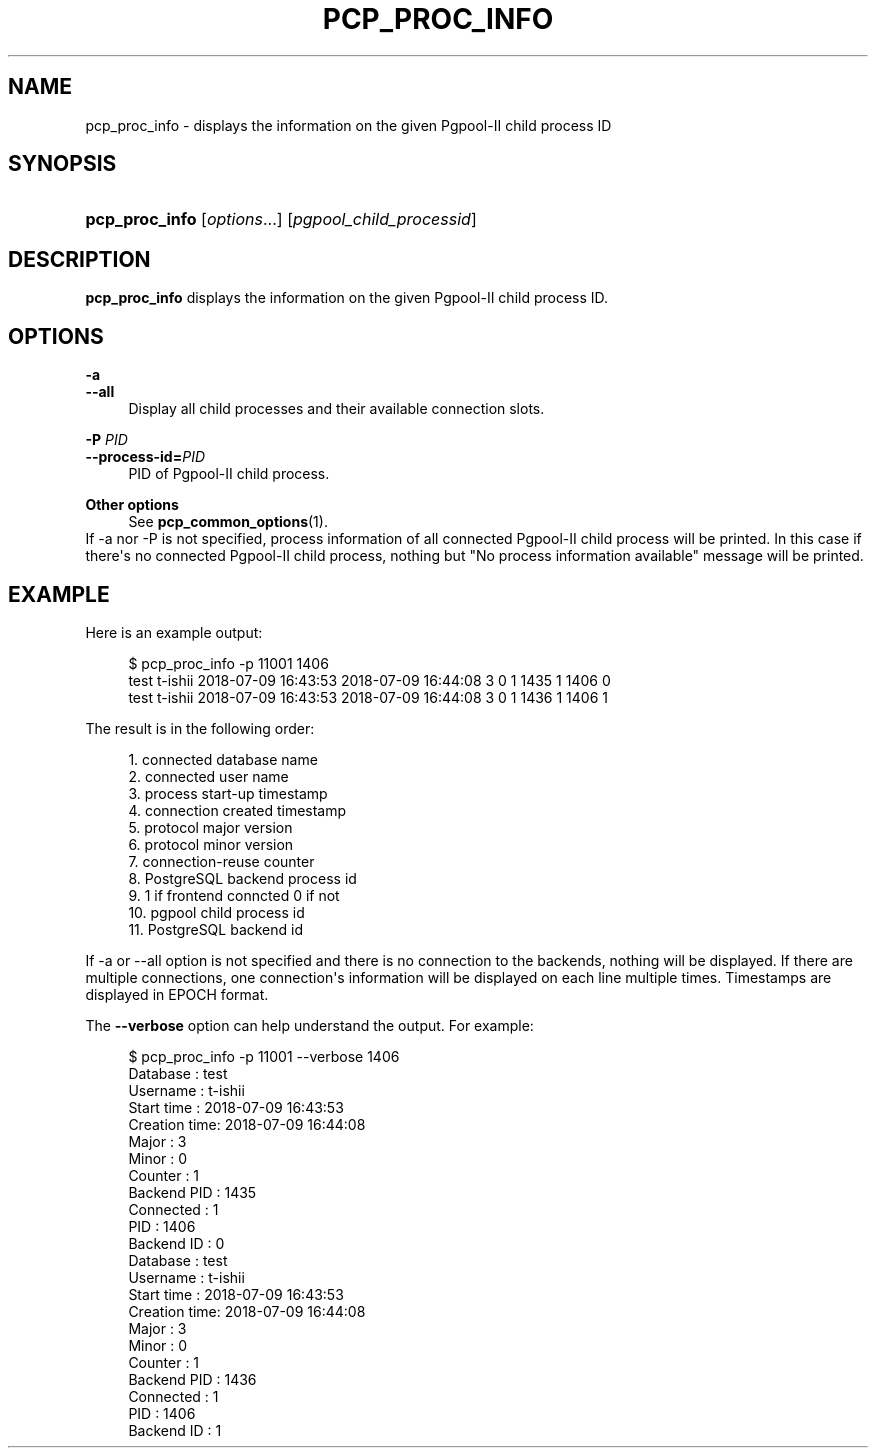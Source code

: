 '\" t
.\"     Title: pcp_proc_info
.\"    Author: The Pgpool Global Development Group
.\" Generator: DocBook XSL Stylesheets v1.78.1 <http://docbook.sf.net/>
.\"      Date: 2021
.\"    Manual: pgpool-II 4.2.7 Documentation
.\"    Source: pgpool-II 4.2.7
.\"  Language: English
.\"
.TH "PCP_PROC_INFO" "1" "2021" "pgpool-II 4.2.7" "pgpool-II 4.2.7 Documentation"
.\" -----------------------------------------------------------------
.\" * Define some portability stuff
.\" -----------------------------------------------------------------
.\" ~~~~~~~~~~~~~~~~~~~~~~~~~~~~~~~~~~~~~~~~~~~~~~~~~~~~~~~~~~~~~~~~~
.\" http://bugs.debian.org/507673
.\" http://lists.gnu.org/archive/html/groff/2009-02/msg00013.html
.\" ~~~~~~~~~~~~~~~~~~~~~~~~~~~~~~~~~~~~~~~~~~~~~~~~~~~~~~~~~~~~~~~~~
.ie \n(.g .ds Aq \(aq
.el       .ds Aq '
.\" -----------------------------------------------------------------
.\" * set default formatting
.\" -----------------------------------------------------------------
.\" disable hyphenation
.nh
.\" disable justification (adjust text to left margin only)
.ad l
.\" -----------------------------------------------------------------
.\" * MAIN CONTENT STARTS HERE *
.\" -----------------------------------------------------------------
.SH "NAME"
pcp_proc_info \- displays the information on the given Pgpool\-II child process ID
.SH "SYNOPSIS"
.HP \w'\fBpcp_proc_info\fR\ 'u
\fBpcp_proc_info\fR [\fIoptions\fR...] [\fIpgpool_child_processid\fR]
.SH "DESCRIPTION"
.PP
\fBpcp_proc_info\fR
displays the information on the given Pgpool\-II child process ID\&.
.SH "OPTIONS"
.PP
.PP
\fB\-a\fR
.br
\fB\-\-all\fR
.RS 4
Display all child processes and their available connection slots\&.
.RE
.PP
\fB\-P \fR\fB\fIPID\fR\fR
.br
\fB\-\-process\-id=\fR\fB\fIPID\fR\fR
.RS 4
PID of
Pgpool\-II
child process\&.
.RE
.PP
\fBOther options \fR
.RS 4
See
\fBpcp_common_options\fR(1)\&.
.RE
If \-a nor \-P is not specified, process information of all connected
Pgpool\-II
child process will be printed\&. In this case if there\*(Aqs no connected
Pgpool\-II
child process, nothing but "No process information available" message will be printed\&.
.SH "EXAMPLE"
.PP
Here is an example output:
.sp
.if n \{\
.RS 4
.\}
.nf
    $ pcp_proc_info \-p 11001 1406
    test t\-ishii 2018\-07\-09 16:43:53 2018\-07\-09 16:44:08 3 0 1 1435 1 1406 0
    test t\-ishii 2018\-07\-09 16:43:53 2018\-07\-09 16:44:08 3 0 1 1436 1 1406 1
   
.fi
.if n \{\
.RE
.\}
.PP
The result is in the following order:
.sp
.if n \{\
.RS 4
.\}
.nf
    1\&. connected database name
    2\&. connected user name
    3\&. process start\-up timestamp
    4\&. connection created timestamp
    5\&. protocol major version
    6\&. protocol minor version
    7\&. connection\-reuse counter
    8\&. PostgreSQL backend process id
    9\&. 1 if frontend conncted 0 if not
    10\&. pgpool child process id
    11\&. PostgreSQL backend id 
   
.fi
.if n \{\
.RE
.\}
.PP
If
\-a
or
\-\-all
option is not specified and there is no connection to the backends, nothing will be displayed\&. If there are multiple connections, one connection\*(Aqs information will be displayed on each line multiple times\&. Timestamps are displayed in EPOCH format\&.
.PP
The
\fB\-\-verbose\fR
option can help understand the output\&. For example:
.sp
.if n \{\
.RS 4
.\}
.nf
   $ pcp_proc_info \-p 11001 \-\-verbose 1406
   Database     : test
   Username     : t\-ishii
   Start time   : 2018\-07\-09 16:43:53
   Creation time: 2018\-07\-09 16:44:08
   Major        : 3
   Minor        : 0
   Counter      : 1
   Backend PID  : 1435
   Connected    : 1
   PID          : 1406
   Backend ID   : 0
   Database     : test
   Username     : t\-ishii
   Start time   : 2018\-07\-09 16:43:53
   Creation time: 2018\-07\-09 16:44:08
   Major        : 3
   Minor        : 0
   Counter      : 1
   Backend PID  : 1436
   Connected    : 1
   PID          : 1406
   Backend ID   : 1
  
.fi
.if n \{\
.RE
.\}
